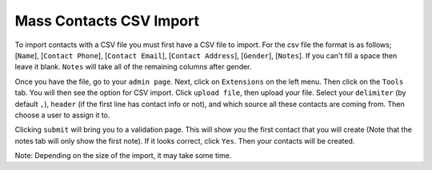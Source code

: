 ========================
Mass Contacts CSV Import
========================

To import contacts with a CSV file you must first have a CSV file to import.  
For the csv file the format is as follows; [``Name``], [``Contact Phone``], [``Contact Email``], [``Contact Address``], [``Gender``], [``Notes``].
If you can't fill a space then leave it blank. ``Notes`` will take all of the remaining columns after gender.

Once you have the file, go to your ``admin page``. Next,  click on ``Extensions`` on the left menu. Then click on the ``Tools`` tab. 
You will then see the option for CSV import. Click ``upload file``, then upload your file. Select your ``delimiter`` (by default ``,``), ``header`` (if the first line has contact info or not), and which source all these contacts are coming from. Then choose a user to assign it to.

Clicking  ``submit`` will bring you to a validation page. This will show you the first contact that you will create 
(Note that the notes tab will only show the first note). If it looks correct, click ``Yes``. Then your contacts will be created. 

Note: Depending on the size of the import, it may take some time.
